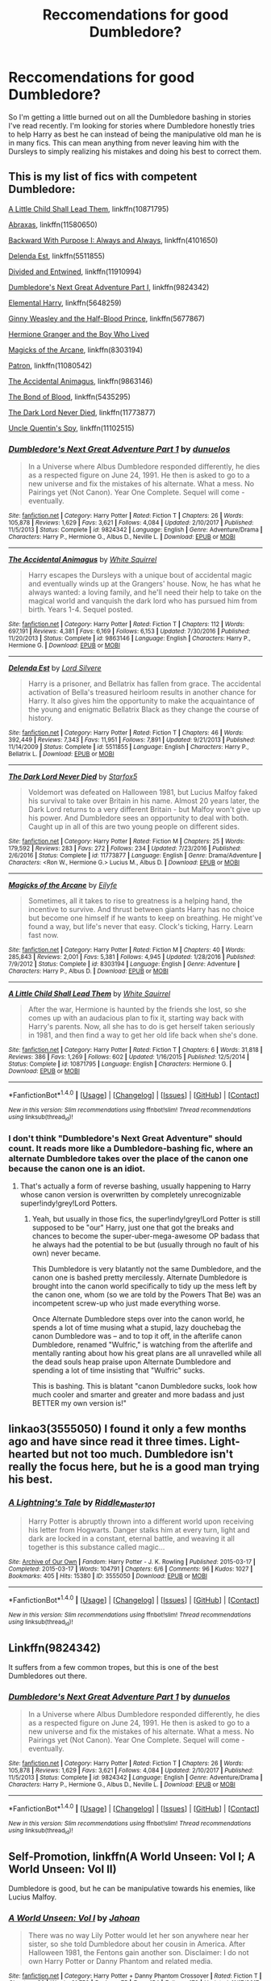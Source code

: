 #+TITLE: Reccomendations for good Dumbledore?

* Reccomendations for good Dumbledore?
:PROPERTIES:
:Author: Crazy-San
:Score: 20
:DateUnix: 1515813785.0
:DateShort: 2018-Jan-13
:FlairText: Request
:END:
So I'm getting a little burned out on all the Dumbledore bashing in stories I've read recently. I'm looking for stories where Dumbledore honestly tries to help Harry as best he can instead of being the manipulative old man he is in many fics. This can mean anything from never leaving him with the Dursleys to simply realizing his mistakes and doing his best to correct them.


** This is my list of fics with competent Dumbledore:

[[https://www.fanfiction.net/s/10871795/1/][A Little Child Shall Lead Them]], linkffn(10871795)

[[https://m.fanfiction.net/s/11580650/1/][Abraxas]], linkffn(11580650)

[[https://www.fanfiction.net/s/4101650/1/][Backward With Purpose I: Always and Always]], linkffn(4101650)

[[https://www.fanfiction.net/s/5511855/1/][Delenda Est]], linkffn(5511855)

[[https://m.fanfiction.net/s/11910994/1/][Divided and Entwined]], linkffn(11910994)

[[https://m.fanfiction.net/s/9824342/1/][Dumbledore's Next Great Adventure Part I]], linkffn(9824342)

[[https://m.fanfiction.net/s/5648259/1/][Elemental Harry]], linkffn(5648259)

[[https://www.fanfiction.net/s/5677867/1/Ginny-Weasley-and-the-Half-Blood-Prince][Ginny Weasley and the Half-Blood Prince]], linkffn(5677867)

[[https://www.tthfanfic.org/Story-30822/DianeCastle+Hermione+Granger+and+the+Boy+Who+Lived.htm#pt][Hermione Granger and the Boy Who Lived]]

[[https://m.fanfiction.net/s/8303194/1/][Magicks of the Arcane]], linkffn(8303194)

[[https://www.fanfiction.net/s/11080542/1/][Patron]], linkffn(11080542)

[[https://m.fanfiction.net/s/9863146/1/][The Accidental Animagus]], linkffn(9863146)

[[https://m.fanfiction.net/s/5435295/1/][The Bond of Blood]], linkffn(5435295)

[[https://www.fanfiction.net/s/11773877/1/][The Dark Lord Never Died]], linkffn(11773877)

[[https://m.fanfiction.net/s/11102515/1/][Uncle Quentin's Spy]], linkffn(11102515)
:PROPERTIES:
:Author: InquisitorCOC
:Score: 11
:DateUnix: 1515818767.0
:DateShort: 2018-Jan-13
:END:

*** [[http://www.fanfiction.net/s/9824342/1/][*/Dumbledore's Next Great Adventure Part 1/*]] by [[https://www.fanfiction.net/u/2198557/dunuelos][/dunuelos/]]

#+begin_quote
  In a Universe where Albus Dumbledore responded differently, he dies as a respected figure on June 24, 1991. He then is asked to go to a new universe and fix the mistakes of his alternate. What a mess. No Pairings yet (Not Canon). Year One Complete. Sequel will come - eventually.
#+end_quote

^{/Site/: [[http://www.fanfiction.net/][fanfiction.net]] *|* /Category/: Harry Potter *|* /Rated/: Fiction T *|* /Chapters/: 26 *|* /Words/: 105,878 *|* /Reviews/: 1,629 *|* /Favs/: 3,621 *|* /Follows/: 4,084 *|* /Updated/: 2/10/2017 *|* /Published/: 11/5/2013 *|* /Status/: Complete *|* /id/: 9824342 *|* /Language/: English *|* /Genre/: Adventure/Drama *|* /Characters/: Harry P., Hermione G., Albus D., Neville L. *|* /Download/: [[http://www.ff2ebook.com/old/ffn-bot/index.php?id=9824342&source=ff&filetype=epub][EPUB]] or [[http://www.ff2ebook.com/old/ffn-bot/index.php?id=9824342&source=ff&filetype=mobi][MOBI]]}

--------------

[[http://www.fanfiction.net/s/9863146/1/][*/The Accidental Animagus/*]] by [[https://www.fanfiction.net/u/5339762/White-Squirrel][/White Squirrel/]]

#+begin_quote
  Harry escapes the Dursleys with a unique bout of accidental magic and eventually winds up at the Grangers' house. Now, he has what he always wanted: a loving family, and he'll need their help to take on the magical world and vanquish the dark lord who has pursued him from birth. Years 1-4. Sequel posted.
#+end_quote

^{/Site/: [[http://www.fanfiction.net/][fanfiction.net]] *|* /Category/: Harry Potter *|* /Rated/: Fiction T *|* /Chapters/: 112 *|* /Words/: 697,191 *|* /Reviews/: 4,381 *|* /Favs/: 6,169 *|* /Follows/: 6,153 *|* /Updated/: 7/30/2016 *|* /Published/: 11/20/2013 *|* /Status/: Complete *|* /id/: 9863146 *|* /Language/: English *|* /Characters/: Harry P., Hermione G. *|* /Download/: [[http://www.ff2ebook.com/old/ffn-bot/index.php?id=9863146&source=ff&filetype=epub][EPUB]] or [[http://www.ff2ebook.com/old/ffn-bot/index.php?id=9863146&source=ff&filetype=mobi][MOBI]]}

--------------

[[http://www.fanfiction.net/s/5511855/1/][*/Delenda Est/*]] by [[https://www.fanfiction.net/u/116880/Lord-Silvere][/Lord Silvere/]]

#+begin_quote
  Harry is a prisoner, and Bellatrix has fallen from grace. The accidental activation of Bella's treasured heirloom results in another chance for Harry. It also gives him the opportunity to make the acquaintance of the young and enigmatic Bellatrix Black as they change the course of history.
#+end_quote

^{/Site/: [[http://www.fanfiction.net/][fanfiction.net]] *|* /Category/: Harry Potter *|* /Rated/: Fiction T *|* /Chapters/: 46 *|* /Words/: 392,449 *|* /Reviews/: 7,343 *|* /Favs/: 11,951 *|* /Follows/: 7,891 *|* /Updated/: 9/21/2013 *|* /Published/: 11/14/2009 *|* /Status/: Complete *|* /id/: 5511855 *|* /Language/: English *|* /Characters/: Harry P., Bellatrix L. *|* /Download/: [[http://www.ff2ebook.com/old/ffn-bot/index.php?id=5511855&source=ff&filetype=epub][EPUB]] or [[http://www.ff2ebook.com/old/ffn-bot/index.php?id=5511855&source=ff&filetype=mobi][MOBI]]}

--------------

[[http://www.fanfiction.net/s/11773877/1/][*/The Dark Lord Never Died/*]] by [[https://www.fanfiction.net/u/2548648/Starfox5][/Starfox5/]]

#+begin_quote
  Voldemort was defeated on Halloween 1981, but Lucius Malfoy faked his survival to take over Britain in his name. Almost 20 years later, the Dark Lord returns to a very different Britain - but Malfoy won't give up his power. And Dumbledore sees an opportunity to deal with both. Caught up in all of this are two young people on different sides.
#+end_quote

^{/Site/: [[http://www.fanfiction.net/][fanfiction.net]] *|* /Category/: Harry Potter *|* /Rated/: Fiction M *|* /Chapters/: 25 *|* /Words/: 179,592 *|* /Reviews/: 283 *|* /Favs/: 272 *|* /Follows/: 234 *|* /Updated/: 7/23/2016 *|* /Published/: 2/6/2016 *|* /Status/: Complete *|* /id/: 11773877 *|* /Language/: English *|* /Genre/: Drama/Adventure *|* /Characters/: <Ron W., Hermione G.> Lucius M., Albus D. *|* /Download/: [[http://www.ff2ebook.com/old/ffn-bot/index.php?id=11773877&source=ff&filetype=epub][EPUB]] or [[http://www.ff2ebook.com/old/ffn-bot/index.php?id=11773877&source=ff&filetype=mobi][MOBI]]}

--------------

[[http://www.fanfiction.net/s/8303194/1/][*/Magicks of the Arcane/*]] by [[https://www.fanfiction.net/u/2552465/Eilyfe][/Eilyfe/]]

#+begin_quote
  Sometimes, all it takes to rise to greatness is a helping hand, the incentive to survive. And thrust between giants Harry has no choice but become one himself if he wants to keep on breathing. He might've found a way, but life's never that easy. Clock's ticking, Harry. Learn fast now.
#+end_quote

^{/Site/: [[http://www.fanfiction.net/][fanfiction.net]] *|* /Category/: Harry Potter *|* /Rated/: Fiction M *|* /Chapters/: 40 *|* /Words/: 285,843 *|* /Reviews/: 2,001 *|* /Favs/: 5,381 *|* /Follows/: 4,945 *|* /Updated/: 1/28/2016 *|* /Published/: 7/9/2012 *|* /Status/: Complete *|* /id/: 8303194 *|* /Language/: English *|* /Genre/: Adventure *|* /Characters/: Harry P., Albus D. *|* /Download/: [[http://www.ff2ebook.com/old/ffn-bot/index.php?id=8303194&source=ff&filetype=epub][EPUB]] or [[http://www.ff2ebook.com/old/ffn-bot/index.php?id=8303194&source=ff&filetype=mobi][MOBI]]}

--------------

[[http://www.fanfiction.net/s/10871795/1/][*/A Little Child Shall Lead Them/*]] by [[https://www.fanfiction.net/u/5339762/White-Squirrel][/White Squirrel/]]

#+begin_quote
  After the war, Hermione is haunted by the friends she lost, so she comes up with an audacious plan to fix it, starting way back with Harry's parents. Now, all she has to do is get herself taken seriously in 1981, and then find a way to get her old life back when she's done.
#+end_quote

^{/Site/: [[http://www.fanfiction.net/][fanfiction.net]] *|* /Category/: Harry Potter *|* /Rated/: Fiction T *|* /Chapters/: 6 *|* /Words/: 31,818 *|* /Reviews/: 386 *|* /Favs/: 1,269 *|* /Follows/: 602 *|* /Updated/: 1/16/2015 *|* /Published/: 12/5/2014 *|* /Status/: Complete *|* /id/: 10871795 *|* /Language/: English *|* /Characters/: Hermione G. *|* /Download/: [[http://www.ff2ebook.com/old/ffn-bot/index.php?id=10871795&source=ff&filetype=epub][EPUB]] or [[http://www.ff2ebook.com/old/ffn-bot/index.php?id=10871795&source=ff&filetype=mobi][MOBI]]}

--------------

*FanfictionBot*^{1.4.0} *|* [[[https://github.com/tusing/reddit-ffn-bot/wiki/Usage][Usage]]] | [[[https://github.com/tusing/reddit-ffn-bot/wiki/Changelog][Changelog]]] | [[[https://github.com/tusing/reddit-ffn-bot/issues/][Issues]]] | [[[https://github.com/tusing/reddit-ffn-bot/][GitHub]]] | [[[https://www.reddit.com/message/compose?to=tusing][Contact]]]

^{/New in this version: Slim recommendations using/ ffnbot!slim! /Thread recommendations using/ linksub(thread_id)!}
:PROPERTIES:
:Author: FanfictionBot
:Score: 3
:DateUnix: 1515818800.0
:DateShort: 2018-Jan-13
:END:


*** I don't think "Dumbledore's Next Great Adventure" should count. It reads more like a Dumbledore-bashing fic, where an alternate Dumbledore takes over the place of the canon one because the canon one is an idiot.
:PROPERTIES:
:Author: Dina-M
:Score: 2
:DateUnix: 1515892699.0
:DateShort: 2018-Jan-14
:END:

**** That's actually a form of reverse bashing, usually happening to Harry whose canon version is overwritten by completely unrecognizable super!indy!grey!Lord Potters.
:PROPERTIES:
:Author: InquisitorCOC
:Score: 2
:DateUnix: 1515945220.0
:DateShort: 2018-Jan-14
:END:

***** Yeah, but usually in those fics, the super!indy!grey!Lord Potter is still supposed to be "our" Harry, just one that got the breaks and chances to become the super-uber-mega-awesome OP badass that he always had the potential to be but (usually through no fault of his own) never became.

This Dumbledore is very blatantly not the same Dumbledore, and the canon one is bashed pretty mercilessly. Alternate Dumbledore is brought into the canon world specifically to tidy up the mess left by the canon one, whom (so we are told by the Powers That Be) was an incompetent screw-up who just made everything worse.

Once Alternate Dumbledore steps over into the canon world, he spends a lot of time musing what a stupid, lazy douchebag the canon Dumbledore was -- and to top it off, in the afterlife canon Dumbledore, renamed "Wulfric," is watching from the afterlife and mentally ranting about how his great plans are all unravelled while all the dead souls heap praise upon Alternate Dumbledore and spending a lot of time insisting that "Wulfric" sucks.

This is bashing. This is blatant "canon Dumbledore sucks, look how much cooler and smarter and greater and more badass and just BETTER my own version is!"
:PROPERTIES:
:Author: Dina-M
:Score: 2
:DateUnix: 1515946888.0
:DateShort: 2018-Jan-14
:END:


** linkao3(3555050) I found it only a few months ago and have since read it three times. Light-hearted but not too much. Dumbledore isn't really the focus here, but he is a good man trying his best.
:PROPERTIES:
:Author: Jfoodsama
:Score: 3
:DateUnix: 1515864161.0
:DateShort: 2018-Jan-13
:END:

*** [[http://archiveofourown.org/works/3555050][*/A Lightning's Tale/*]] by [[http://www.archiveofourown.org/users/Riddle_Master_101/pseuds/Riddle_Master_101][/Riddle_Master_101/]]

#+begin_quote
  Harry Potter is abruptly thrown into a different world upon receiving his letter from Hogwarts. Danger stalks him at every turn, light and dark are locked in a constant, eternal battle, and weaving it all together is this substance called magic...
#+end_quote

^{/Site/: [[http://www.archiveofourown.org/][Archive of Our Own]] *|* /Fandom/: Harry Potter - J. K. Rowling *|* /Published/: 2015-03-17 *|* /Completed/: 2015-03-17 *|* /Words/: 104791 *|* /Chapters/: 6/6 *|* /Comments/: 96 *|* /Kudos/: 1027 *|* /Bookmarks/: 405 *|* /Hits/: 15380 *|* /ID/: 3555050 *|* /Download/: [[http://archiveofourown.org/downloads/Ri/Riddle_Master_101/3555050/A%20Lightnings%20Tale.epub?updated_at=1430257668][EPUB]] or [[http://archiveofourown.org/downloads/Ri/Riddle_Master_101/3555050/A%20Lightnings%20Tale.mobi?updated_at=1430257668][MOBI]]}

--------------

*FanfictionBot*^{1.4.0} *|* [[[https://github.com/tusing/reddit-ffn-bot/wiki/Usage][Usage]]] | [[[https://github.com/tusing/reddit-ffn-bot/wiki/Changelog][Changelog]]] | [[[https://github.com/tusing/reddit-ffn-bot/issues/][Issues]]] | [[[https://github.com/tusing/reddit-ffn-bot/][GitHub]]] | [[[https://www.reddit.com/message/compose?to=tusing][Contact]]]

^{/New in this version: Slim recommendations using/ ffnbot!slim! /Thread recommendations using/ linksub(thread_id)!}
:PROPERTIES:
:Author: FanfictionBot
:Score: 1
:DateUnix: 1515864199.0
:DateShort: 2018-Jan-13
:END:


** Linkffn(9824342)

It suffers from a few common tropes, but this is one of the best Dumbledores out there.
:PROPERTIES:
:Author: CryptidGrimnoir
:Score: 4
:DateUnix: 1515818333.0
:DateShort: 2018-Jan-13
:END:

*** [[http://www.fanfiction.net/s/9824342/1/][*/Dumbledore's Next Great Adventure Part 1/*]] by [[https://www.fanfiction.net/u/2198557/dunuelos][/dunuelos/]]

#+begin_quote
  In a Universe where Albus Dumbledore responded differently, he dies as a respected figure on June 24, 1991. He then is asked to go to a new universe and fix the mistakes of his alternate. What a mess. No Pairings yet (Not Canon). Year One Complete. Sequel will come - eventually.
#+end_quote

^{/Site/: [[http://www.fanfiction.net/][fanfiction.net]] *|* /Category/: Harry Potter *|* /Rated/: Fiction T *|* /Chapters/: 26 *|* /Words/: 105,878 *|* /Reviews/: 1,629 *|* /Favs/: 3,621 *|* /Follows/: 4,084 *|* /Updated/: 2/10/2017 *|* /Published/: 11/5/2013 *|* /Status/: Complete *|* /id/: 9824342 *|* /Language/: English *|* /Genre/: Adventure/Drama *|* /Characters/: Harry P., Hermione G., Albus D., Neville L. *|* /Download/: [[http://www.ff2ebook.com/old/ffn-bot/index.php?id=9824342&source=ff&filetype=epub][EPUB]] or [[http://www.ff2ebook.com/old/ffn-bot/index.php?id=9824342&source=ff&filetype=mobi][MOBI]]}

--------------

*FanfictionBot*^{1.4.0} *|* [[[https://github.com/tusing/reddit-ffn-bot/wiki/Usage][Usage]]] | [[[https://github.com/tusing/reddit-ffn-bot/wiki/Changelog][Changelog]]] | [[[https://github.com/tusing/reddit-ffn-bot/issues/][Issues]]] | [[[https://github.com/tusing/reddit-ffn-bot/][GitHub]]] | [[[https://www.reddit.com/message/compose?to=tusing][Contact]]]

^{/New in this version: Slim recommendations using/ ffnbot!slim! /Thread recommendations using/ linksub(thread_id)!}
:PROPERTIES:
:Author: FanfictionBot
:Score: 1
:DateUnix: 1515818348.0
:DateShort: 2018-Jan-13
:END:


** Self-Promotion, linkffn(A World Unseen: Vol I; A World Unseen: Vol II)

Dumbledore is good, but he can be manipulative towards his enemies, like Lucius Malfoy.
:PROPERTIES:
:Author: Jahoan
:Score: 1
:DateUnix: 1515820054.0
:DateShort: 2018-Jan-13
:END:

*** [[http://www.fanfiction.net/s/12598504/1/][*/A World Unseen: Vol I/*]] by [[https://www.fanfiction.net/u/5869493/Jahoan][/Jahoan/]]

#+begin_quote
  There was no way Lily Potter would let her son anywhere near her sister, so she told Dumbledore about her cousin in America. After Halloween 1981, the Fentons gain another son. Disclaimer: I do not own Harry Potter or Danny Phantom and related media.
#+end_quote

^{/Site/: [[http://www.fanfiction.net/][fanfiction.net]] *|* /Category/: Harry Potter + Danny Phantom Crossover *|* /Rated/: Fiction T *|* /Chapters/: 22 *|* /Words/: 61,752 *|* /Reviews/: 75 *|* /Favs/: 154 *|* /Follows/: 172 *|* /Updated/: 11/17/2017 *|* /Published/: 8/2/2017 *|* /Status/: Complete *|* /id/: 12598504 *|* /Language/: English *|* /Genre/: Adventure *|* /Characters/: Harry P., Danny F. *|* /Download/: [[http://www.ff2ebook.com/old/ffn-bot/index.php?id=12598504&source=ff&filetype=epub][EPUB]] or [[http://www.ff2ebook.com/old/ffn-bot/index.php?id=12598504&source=ff&filetype=mobi][MOBI]]}

--------------

[[http://www.fanfiction.net/s/12728491/1/][*/A World Unseen: Vol II/*]] by [[https://www.fanfiction.net/u/5869493/Jahoan][/Jahoan/]]

#+begin_quote
  A Wraith banished and a Basilisk tamed, Harry and Danny have survived two years at Hogwarts so far, but going into third year, secrets will be uncovered, secrets that will change everything people know. Meanwhile, an old enemy prepares to make his move.
#+end_quote

^{/Site/: [[http://www.fanfiction.net/][fanfiction.net]] *|* /Category/: Harry Potter + Danny Phantom Crossover *|* /Rated/: Fiction T *|* /Chapters/: 6 *|* /Words/: 19,215 *|* /Reviews/: 25 *|* /Favs/: 56 *|* /Follows/: 87 *|* /Updated/: 12/21/2017 *|* /Published/: 11/17/2017 *|* /id/: 12728491 *|* /Language/: English *|* /Genre/: Supernatural *|* /Characters/: Harry P., Salazar S., Danny F. *|* /Download/: [[http://www.ff2ebook.com/old/ffn-bot/index.php?id=12728491&source=ff&filetype=epub][EPUB]] or [[http://www.ff2ebook.com/old/ffn-bot/index.php?id=12728491&source=ff&filetype=mobi][MOBI]]}

--------------

*FanfictionBot*^{1.4.0} *|* [[[https://github.com/tusing/reddit-ffn-bot/wiki/Usage][Usage]]] | [[[https://github.com/tusing/reddit-ffn-bot/wiki/Changelog][Changelog]]] | [[[https://github.com/tusing/reddit-ffn-bot/issues/][Issues]]] | [[[https://github.com/tusing/reddit-ffn-bot/][GitHub]]] | [[[https://www.reddit.com/message/compose?to=tusing][Contact]]]

^{/New in this version: Slim recommendations using/ ffnbot!slim! /Thread recommendations using/ linksub(thread_id)!}
:PROPERTIES:
:Author: FanfictionBot
:Score: 1
:DateUnix: 1515820102.0
:DateShort: 2018-Jan-13
:END:


** Well... I don't know if this would interest you at all, but I've recently started an extremely AU fic called "Holly Potter and the Witching World," where 90% of the magical world (including Harry, who is "Holly" in this world) is female and polyamory is the norm as a result.

So far, Dumbledore plays a fairly large role in the story, He is still male, and still gay... which makes him a bit of an outcast, so he's not the headmaster of Hogwarts. (The Headmistress is Ariana, who in this universe is alive, well and sane.) Instead, he works as a private investigator, with Hagrid as his assistant, and essentially he does his best to help fellow outcasts.

Granted, I'm only on chapter five, so he hasn't had a chance to do that much yet, but the plan is that he'll be either involved directly in the plot or have vital side-plots that parallel the growth and adventures of the titular character..

linkao3(12861492)
:PROPERTIES:
:Author: Dina-M
:Score: 1
:DateUnix: 1515894061.0
:DateShort: 2018-Jan-14
:END:

*** [[http://archiveofourown.org/works/12861492][*/Holly Potter and the Witching World/*]] by [[http://www.archiveofourown.org/users/D_M_Nealey/pseuds/D_M_Nealey][/D_M_Nealey/]]

#+begin_quote
  All Holly Potter wanted was to know was what strange and mysterious secret was hidden in that cupboard under the stairs, which her Aunt and Uncle never let her go near... and what did it have to do with "those lesbian freaks" Aunt Petunia would complain about? (Total AU, in which 90% of the magical world is female.)
#+end_quote

^{/Site/: [[http://www.archiveofourown.org/][Archive of Our Own]] *|* /Fandom/: Harry Potter - J. K. Rowling *|* /Published/: 2017-12-01 *|* /Updated/: 2018-01-07 *|* /Words/: 22624 *|* /Chapters/: 5/? *|* /Comments/: 15 *|* /Kudos/: 58 *|* /Bookmarks/: 9 *|* /Hits/: 2070 *|* /ID/: 12861492 *|* /Download/: [[http://archiveofourown.org/downloads/D_/D_M_Nealey/12861492/Holly%20Potter%20and%20the%20Witching.epub?updated_at=1515347221][EPUB]] or [[http://archiveofourown.org/downloads/D_/D_M_Nealey/12861492/Holly%20Potter%20and%20the%20Witching.mobi?updated_at=1515347221][MOBI]]}

--------------

*FanfictionBot*^{1.4.0} *|* [[[https://github.com/tusing/reddit-ffn-bot/wiki/Usage][Usage]]] | [[[https://github.com/tusing/reddit-ffn-bot/wiki/Changelog][Changelog]]] | [[[https://github.com/tusing/reddit-ffn-bot/issues/][Issues]]] | [[[https://github.com/tusing/reddit-ffn-bot/][GitHub]]] | [[[https://www.reddit.com/message/compose?to=tusing][Contact]]]

^{/New in this version: Slim recommendations using/ ffnbot!slim! /Thread recommendations using/ linksub(thread_id)!}
:PROPERTIES:
:Author: FanfictionBot
:Score: 1
:DateUnix: 1515894081.0
:DateShort: 2018-Jan-14
:END:
